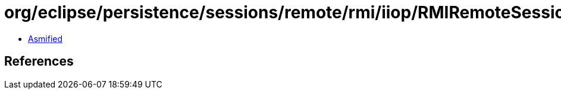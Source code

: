 = org/eclipse/persistence/sessions/remote/rmi/iiop/RMIRemoteSessionController.class

 - link:RMIRemoteSessionController-asmified.java[Asmified]

== References


